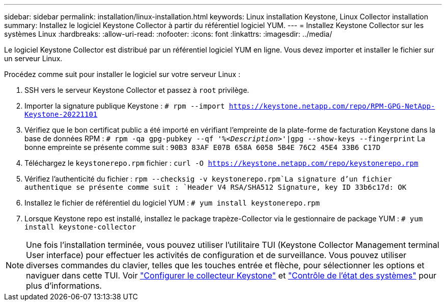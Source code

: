 ---
sidebar: sidebar 
permalink: installation/linux-installation.html 
keywords: Linux installation Keystone, Linux Collector installation 
summary: Installez le logiciel Keystone Collector à partir du référentiel logiciel YUM. 
---
= Installez Keystone Collector sur les systèmes Linux
:hardbreaks:
:allow-uri-read: 
:nofooter: 
:icons: font
:linkattrs: 
:imagesdir: ../media/


[role="lead"]
Le logiciel Keystone Collector est distribué par un référentiel logiciel YUM en ligne. Vous devez importer et installer le fichier sur un serveur Linux.

Procédez comme suit pour installer le logiciel sur votre serveur Linux :

. SSH vers le serveur Keystone Collector et passez à `root` privilège.
. Importer la signature publique Keystone :
`# rpm --import https://keystone.netapp.com/repo/RPM-GPG-NetApp-Keystone-20221101`
. Vérifiez que le bon certificat public a été importé en vérifiant l'empreinte de la plate-forme de facturation Keystone dans la base de données RPM :
`# rpm -qa gpg-pubkey --qf '%_<Description>_'|gpg --show-keys --fingerprint`
La bonne empreinte se présente comme suit :
`90B3 83AF E07B 658A 6058 5B4E 76C2 45E4 33B6 C17D`
. Téléchargez le `keystonerepo.rpm` fichier :
`curl -O https://keystone.netapp.com/repo/keystonerepo.rpm`
. Vérifiez l'authenticité du fichier :
`rpm --checksig -v keystonerepo.rpm`La signature d'un fichier authentique se présente comme suit :
`Header V4 RSA/SHA512 Signature, key ID 33b6c17d: OK`
. Installez le fichier de référentiel du logiciel YUM :
`# yum install keystonerepo.rpm`
. Lorsque Keystone repo est installé, installez le package trapèze-Collector via le gestionnaire de package YUM :
`# yum install keystone-collector`



NOTE: Une fois l'installation terminée, vous pouvez utiliser l'utilitaire TUI (Keystone Collector Management terminal User interface) pour effectuer les activités de configuration et de surveillance. Vous pouvez utiliser diverses commandes du clavier, telles que les touches entrée et flèche, pour sélectionner les options et naviguer dans cette TUI. Voir link:../installation/configuration.html["Configurer le collecteur Keystone"] et link:../installation/monitor-health.html["Contrôle de l'état des systèmes"] pour plus d'informations.
